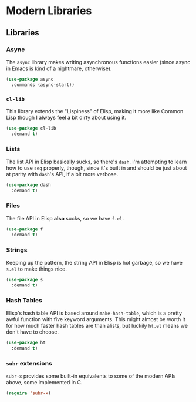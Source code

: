 * Modern Libraries
** Requirements                                                   :noexport:
#+begin_src emacs-lisp
  ;;; the-libraries.el --- Helfpul utility libraries

  (require 'the-package)
#+end_src

** Libraries
*** Async
The =async= library makes writing asynchronous functions easier (since
async in Emacs is kind of a nightmare, otherwise).

#+begin_src emacs-lisp
  (use-package async
    :commands (async-start))
#+end_src

*** =cl-lib=
This library extends the "Lispiness" of Elisp, making it more like
Common Lisp though I always feel a bit dirty about using it.

#+begin_src emacs-lisp
  (use-package cl-lib
    :demand t)
#+end_src

*** Lists
The list API in Elisp basically sucks, so there's =dash=. I'm
attempting to learn how to use =seq= properly, though, since it's
built in and should be just about at parity with =dash='s API, if a
bit more verbose.

#+begin_src emacs-lisp
  (use-package dash
    :demand t)
#+end_src

*** Files
The file API in Elisp *also* sucks, so we have =f.el=.

#+begin_src emacs-lisp
  (use-package f
    :demand t)
#+end_src

*** Strings
Keeping up the pattern, the string API in Elisp is hot garbage, so we
have =s.el= to make things nice.

#+begin_src emacs-lisp
  (use-package s
    :demand t)
#+end_src

*** Hash Tables
Elisp's hash table API is based around =make-hash-table=, which is a
pretty awful function with five keyword arguments. This might almost
be worth it for how much faster hash tables are than alists, but
luckily =ht.el= means we don't have to choose.

#+begin_src emacs-lisp
  (use-package ht
    :demand t)
#+end_src

*** =subr= extensions
=subr-x= provides some built-in equivalents to some of the modern APIs
above, some implemented in C.

#+begin_src emacs-lisp
  (require 'subr-x)
#+end_src

** Provides                                                       :noexport:
#+begin_src emacs-lisp
  (provide 'the-libraries)

  ;;; the-libraries.el ends here
#+end_src
